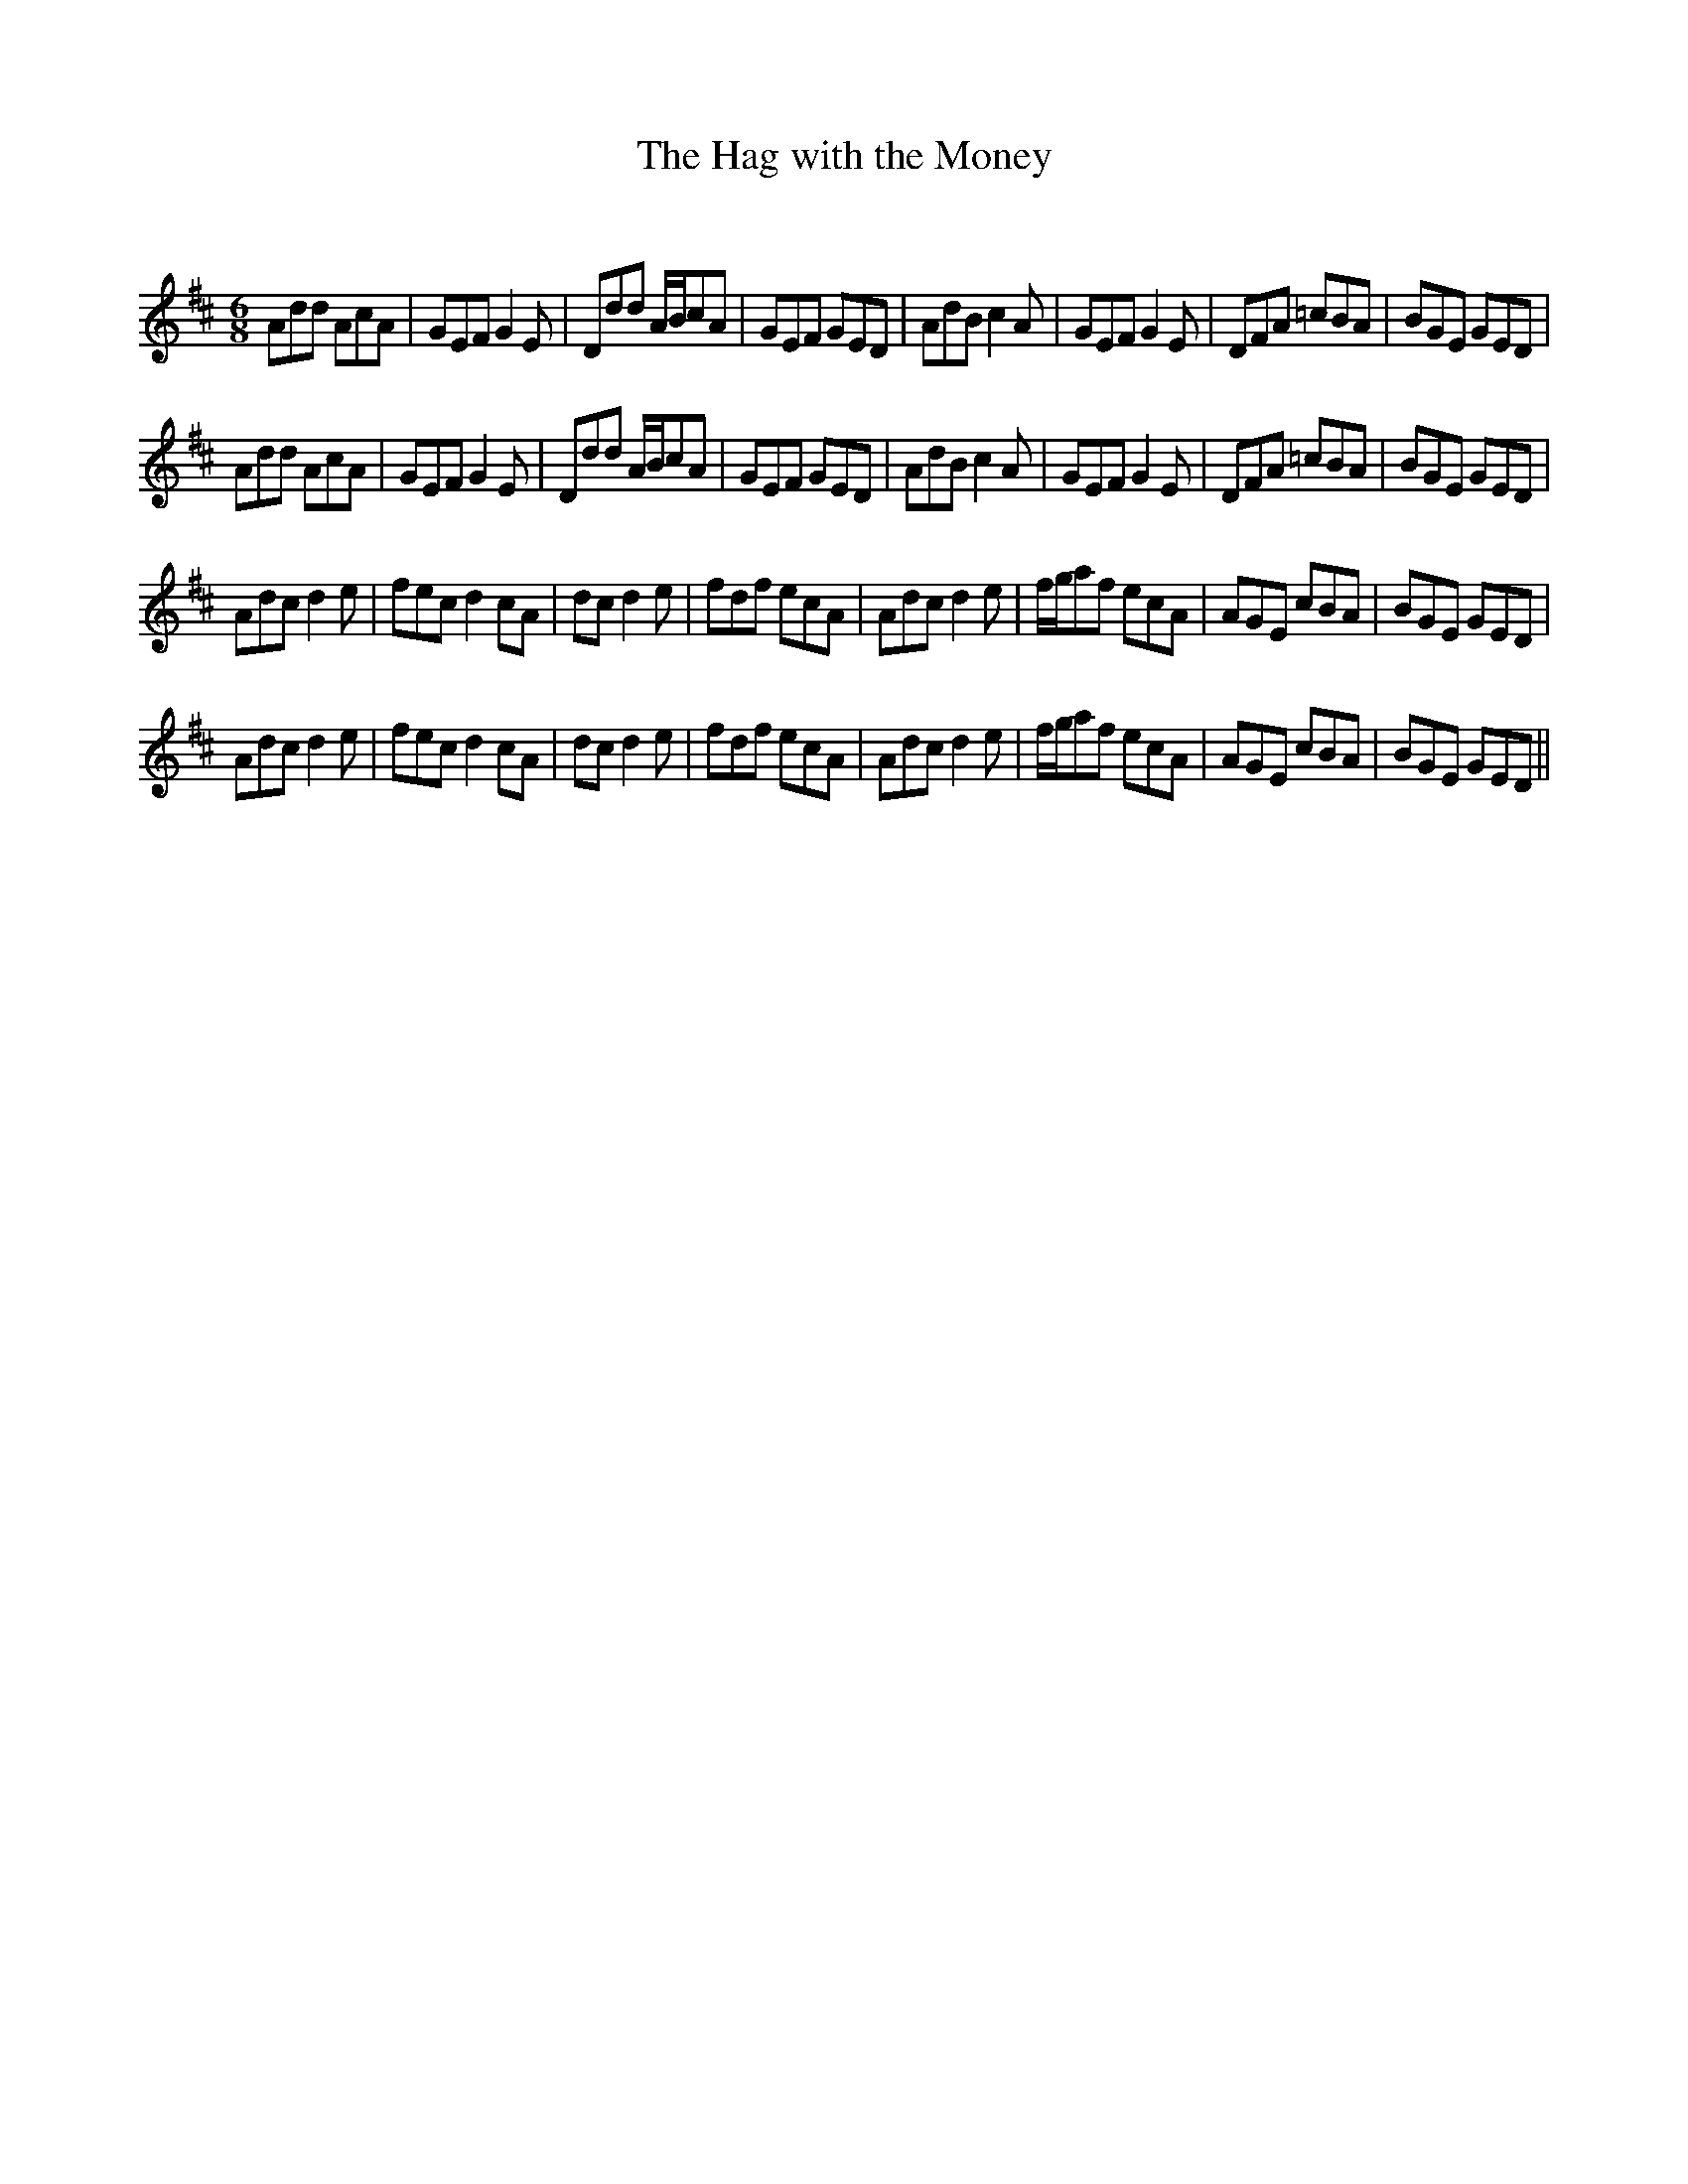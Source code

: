 X:1
T: The Hag with the Money
C:
R:Jig
Q:180
K:D
M:6/8
L:1/16
A2d2d2 A2c2A2|G2E2F2G4E2|D2d2d2 ABc2A2|G2E2F2 G2E2D2|A2d2B2c4A2|G2E2F2G4E2|D2F2A2 =c2B2A2|B2G2E2 G2E2D2|
A2d2d2 A2c2A2|G2E2F2G4E2|D2d2d2 ABc2A2|G2E2F2 G2E2D2|A2d2B2c4A2|G2E2F2G4E2|D2F2A2 =c2B2A2|B2G2E2 G2E2D2|
A2d2c2d4e2|f2e2c2d4c2A2|d2c2d4e2|f2d2f2 e2c2A2|A2d2c2d4e2|fga2f2 e2c2A2|A2G2E2 c2B2A2|B2G2E2 G2E2D2|
A2d2c2d4e2|f2e2c2d4c2A2|d2c2d4e2|f2d2f2 e2c2A2|A2d2c2d4e2|fga2f2 e2c2A2|A2G2E2 c2B2A2|B2G2E2 G2E2D2||
